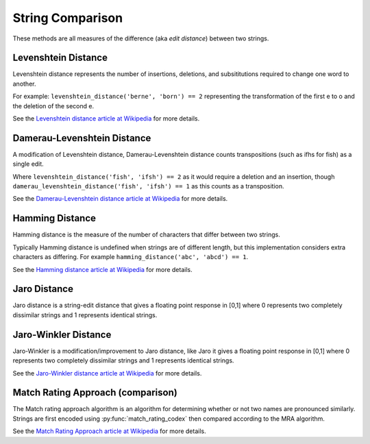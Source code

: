 String Comparison
=================

These methods are all measures of the difference (aka `edit distance`) between two strings.

Levenshtein Distance
--------------------

.. py:function:: levenshtein_distance(s1, s2)

    Compute the Levenshtein distance between s1 and s2.

Levenshtein distance represents the number of insertions, deletions, and subsititutions required to change one word to another.

For example: ``levenshtein_distance('berne', 'born') == 2`` representing the transformation of the first e to o and the deletion of the second e.

See the `Levenshtein distance article at Wikipedia <http://en.wikipedia.org/wiki/Levenshtein_distance>`_ for more details.

Damerau-Levenshtein Distance
----------------------------

.. py:function:: damerau_levenshtein_distance(s1, s2)

    Compute the Damerau-Levenshtein distance between s1 and s2.

A modification of Levenshtein distance, Damerau-Levenshtein distance counts transpositions (such as ifhs for fish) as a single edit.

Where ``levenshtein_distance('fish', 'ifsh') == 2`` as it would require a deletion and an insertion,
though ``damerau_levenshtein_distance('fish', 'ifsh') == 1`` as this counts as a transposition.

See the `Damerau-Levenshtein distance article at Wikipedia <http://en.wikipedia.org/wiki/Damerau-Levenshtein_distance>`_ for more details.

Hamming Distance
----------------

.. py:function:: hamming_distance(s1, s2)

    Compute the Hamming distance between s1 and s2.

Hamming distance is the measure of the number of characters that differ between two strings.

Typically Hamming distance is undefined when strings are of different length, but this implementation
considers extra characters as differing.  For example ``hamming_distance('abc', 'abcd') == 1``.

See the `Hamming distance article at Wikipedia <http://en.wikipedia.org/wiki/Hamming_distance>`_ for more details.

Jaro Distance
-------------

.. py:function:: jaro_distance(s1, s2)

    Compute the Jaro distance between s1 and s2.

Jaro distance is a string-edit distance that gives a floating point response in [0,1] where 0 represents two completely dissimilar strings and 1 represents identical strings.

Jaro-Winkler Distance
---------------------

.. py:function:: jaro_winkler(s1, s2)

    Compute the Jaro-Winkler distance between s1 and s2.

Jaro-Winkler is a modification/improvement to Jaro distance, like Jaro it gives a floating point response in [0,1] where 0 represents two completely dissimilar strings and 1 represents identical strings.

See the `Jaro-Winkler distance article at Wikipedia <http://en.wikipedia.org/wiki/Jaro-Winkler_distance>`_ for more details.

Match Rating Approach (comparison)
----------------------------------

.. py:function:: match_rating_comparison(s1, s2)

    Compare s1 and s2 using the match rating approach algorithm, returns ``True`` if strings are considered equivalent or ``False`` if not.  Can also return ``None`` if s1 and s2 are not comparable (length differs by more than 3).

The Match rating approach algorithm is an algorithm for determining whether or not two names are
pronounced similarly.  Strings are first encoded using :py:func:`match_rating_codex` then compared according to the MRA algorithm.

See the `Match Rating Approach article at Wikipedia <http://en.wikipedia.org/wiki/Match_rating_approach>`_ for more details.
